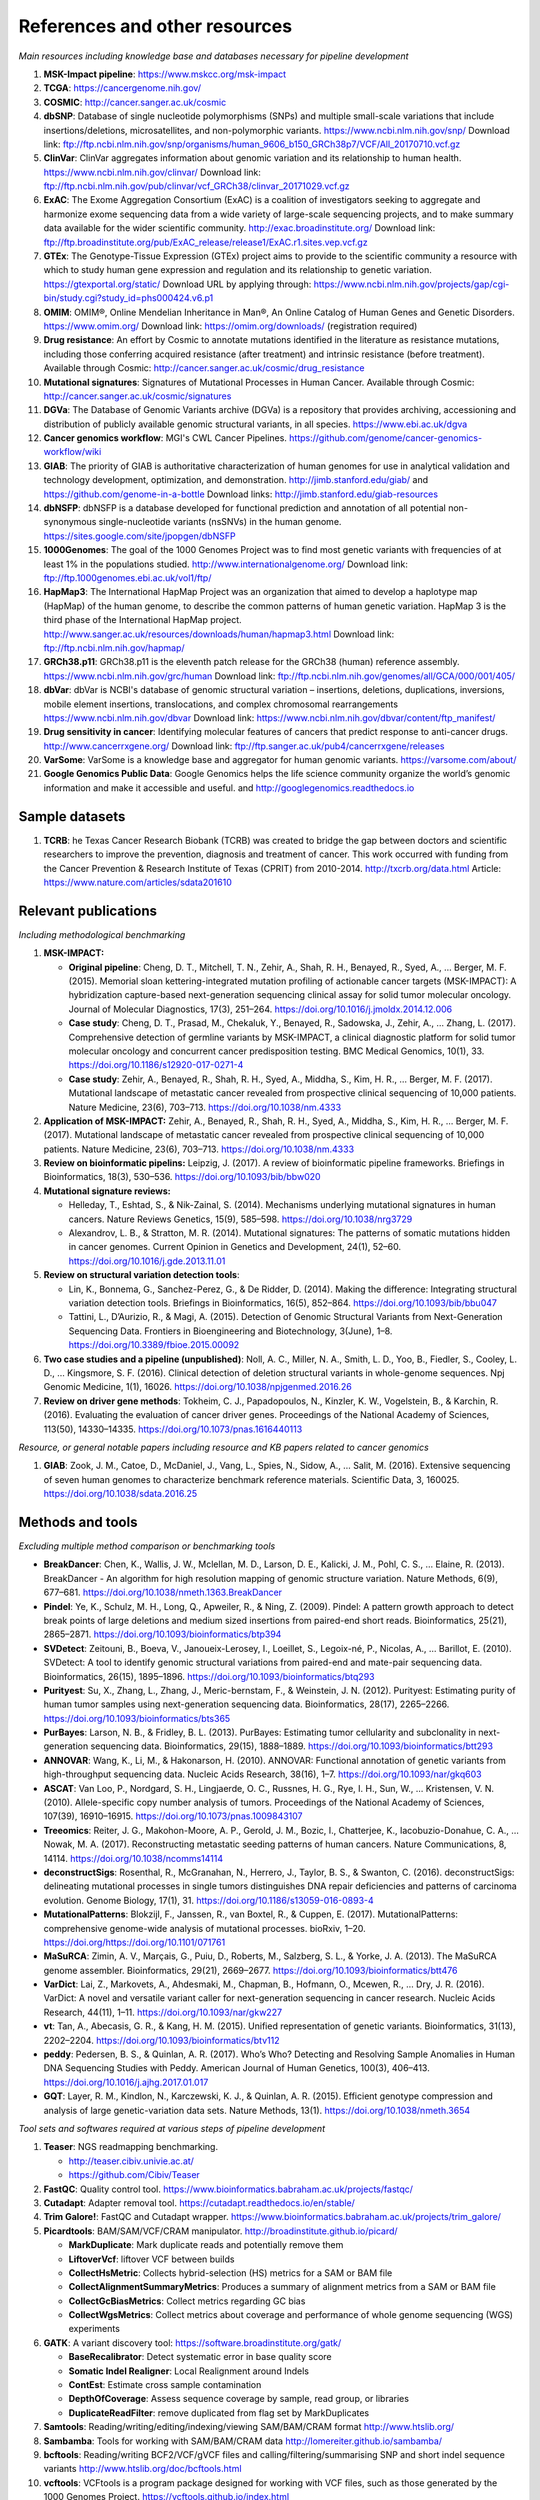 ===============================
References and other resources
===============================


*Main resources including knowledge base and databases necessary for pipeline development*


#. **MSK-Impact pipeline**\ : https://www.mskcc.org/msk-impact
#. **TCGA**\ : https://cancergenome.nih.gov/
#. **COSMIC**\ : http://cancer.sanger.ac.uk/cosmic
#. **dbSNP**\ :  Database of single nucleotide polymorphisms (SNPs) and multiple small-scale variations that include insertions/deletions, microsatellites, and non-polymorphic variants. https://www.ncbi.nlm.nih.gov/snp/ Download link: ftp://ftp.ncbi.nlm.nih.gov/snp/organisms/human_9606_b150_GRCh38p7/VCF/All_20170710.vcf.gz
#. **ClinVar**\ : ClinVar aggregates information about genomic variation and its relationship to human health. https://www.ncbi.nlm.nih.gov/clinvar/ Download link: ftp://ftp.ncbi.nlm.nih.gov/pub/clinvar/vcf_GRCh38/clinvar_20171029.vcf.gz
#. **ExAC**\ : The Exome Aggregation Consortium (ExAC) is a coalition of investigators seeking to aggregate and harmonize exome sequencing data from a wide variety of large-scale sequencing projects, and to make summary data available for the wider scientific community. http://exac.broadinstitute.org/ Download link: ftp://ftp.broadinstitute.org/pub/ExAC_release/release1/ExAC.r1.sites.vep.vcf.gz
#. **GTEx**\ : The Genotype-Tissue Expression (GTEx) project aims to provide to the scientific community a resource with which to study human gene expression and regulation and its relationship to genetic variation. https://gtexportal.org/static/ Download URL by applying through: https://www.ncbi.nlm.nih.gov/projects/gap/cgi-bin/study.cgi?study_id=phs000424.v6.p1
#. **OMIM**\ : OMIM®, Online Mendelian Inheritance in Man®, An Online Catalog of Human Genes and Genetic Disorders. https://www.omim.org/ Download link: https://omim.org/downloads/ (registration required) 
#. **Drug resistance**\ : An effort by Cosmic to annotate mutations identified in the literature as resistance mutations, including those conferring acquired resistance (after treatment) and intrinsic resistance (before treatment). Available through Cosmic: http://cancer.sanger.ac.uk/cosmic/drug_resistance
#. **Mutational signatures**\ : Signatures of Mutational Processes in Human Cancer. Available through Cosmic: http://cancer.sanger.ac.uk/cosmic/signatures
#. **DGVa**\ : The Database of Genomic Variants archive (DGVa) is a repository that provides archiving, accessioning and distribution of publicly available genomic structural variants, in all species. https://www.ebi.ac.uk/dgva
#. **Cancer genomics workflow**\ : MGI's CWL Cancer Pipelines. https://github.com/genome/cancer-genomics-workflow/wiki
#. **GIAB**\ : The priority of GIAB is authoritative characterization of human genomes for use in analytical validation and technology development, optimization, and demonstration. http://jimb.stanford.edu/giab/ and https://github.com/genome-in-a-bottle Download links: http://jimb.stanford.edu/giab-resources
#. **dbNSFP**\ : dbNSFP is a database developed for functional prediction and annotation of all potential non-synonymous single-nucleotide variants (nsSNVs) in the human genome. https://sites.google.com/site/jpopgen/dbNSFP
#. **1000Genomes**\ : The goal of the 1000 Genomes Project was to find most genetic variants with frequencies of at least 1% in the populations studied. http://www.internationalgenome.org/ Download link: ftp://ftp.1000genomes.ebi.ac.uk/vol1/ftp/
#. **HapMap3**\ : The International HapMap Project was an organization that aimed to develop a haplotype map (HapMap) of the human genome, to describe the common patterns of human genetic variation. HapMap 3 is the third phase of the International HapMap project. http://www.sanger.ac.uk/resources/downloads/human/hapmap3.html Download link: ftp://ftp.ncbi.nlm.nih.gov/hapmap/
#. **GRCh38.p11**\ : GRCh38.p11 is the eleventh patch release for the GRCh38 (human) reference assembly. https://www.ncbi.nlm.nih.gov/grc/human Download link: ftp://ftp.ncbi.nlm.nih.gov/genomes/all/GCA/000/001/405/
#. **dbVar**\ : dbVar is NCBI's database of genomic structural variation – insertions, deletions, duplications, inversions, mobile element insertions, translocations, and complex chromosomal rearrangements https://www.ncbi.nlm.nih.gov/dbvar Download link: https://www.ncbi.nlm.nih.gov/dbvar/content/ftp_manifest/
#. **Drug sensitivity in cancer**\ : Identifying molecular features of cancers that predict response to anti-cancer drugs. http://www.cancerrxgene.org/ Download link: ftp://ftp.sanger.ac.uk/pub4/cancerrxgene/releases
#. **VarSome**\ : VarSome is a knowledge base and aggregator for human genomic variants. https://varsome.com/about/
#. **Google Genomics Public Data**\ : Google Genomics helps the life science community organize the world’s genomic information and make it accessible and useful. and http://googlegenomics.readthedocs.io

Sample datasets
---------------



#. **TCRB**\ : he Texas Cancer Research Biobank (TCRB) was created to bridge the gap between doctors and scientific researchers to improve the prevention, diagnosis and treatment of cancer. This work occurred with funding from the Cancer Prevention & Research Institute of Texas (CPRIT) from 2010-2014. http://txcrb.org/data.html Article: https://www.nature.com/articles/sdata201610

Relevant publications
---------------------

*Including methodological benchmarking*


#. 
   **MSK-IMPACT:**


   * 
     **Original pipeline**\ : Cheng, D. T., Mitchell, T. N., Zehir, A., Shah, R. H., Benayed, R., Syed, A., … Berger, M. F. (2015). Memorial sloan kettering-integrated mutation profiling of actionable cancer targets (MSK-IMPACT): A hybridization capture-based next-generation sequencing clinical assay for solid tumor molecular oncology. Journal of Molecular Diagnostics, 17(3), 251–264. https://doi.org/10.1016/j.jmoldx.2014.12.006

   * 
     **Case study**\ : Cheng, D. T., Prasad, M., Chekaluk, Y., Benayed, R., Sadowska, J., Zehir, A., … Zhang, L. (2017). Comprehensive detection of germline variants by MSK-IMPACT, a clinical diagnostic platform for solid tumor molecular oncology and concurrent cancer predisposition testing. BMC Medical Genomics, 10(1), 33. https://doi.org/10.1186/s12920-017-0271-4

   * **Case study**\ : Zehir, A., Benayed, R., Shah, R. H., Syed, A., Middha, S., Kim, H. R., … Berger, M. F. (2017). Mutational landscape of metastatic cancer revealed from prospective clinical sequencing of 10,000 patients. Nature Medicine, 23(6), 703–713. https://doi.org/10.1038/nm.4333

#. **Application of MSK-IMPACT:** Zehir, A., Benayed, R., Shah, R. H., Syed, A., Middha, S., Kim, H. R., … Berger, M. F. (2017). Mutational landscape of metastatic cancer revealed from prospective clinical sequencing of 10,000 patients. Nature Medicine, 23(6), 703–713. https://doi.org/10.1038/nm.4333
#. **Review on bioinformatic pipelins:** Leipzig, J. (2017). A review of bioinformatic pipeline frameworks. Briefings in Bioinformatics, 18(3), 530–536. https://doi.org/10.1093/bib/bbw020
#. **Mutational signature reviews:**

   * Helleday, T., Eshtad, S., & Nik-Zainal, S. (2014). Mechanisms underlying mutational signatures in human cancers. Nature Reviews Genetics, 15(9), 585–598. https://doi.org/10.1038/nrg3729
   * Alexandrov, L. B., & Stratton, M. R. (2014). Mutational signatures: The patterns of somatic mutations hidden in cancer genomes. Current Opinion in Genetics and Development, 24(1), 52–60. https://doi.org/10.1016/j.gde.2013.11.01

#. **Review on structural variation detection tools**\ :

   * Lin, K., Bonnema, G., Sanchez-Perez, G., & De Ridder, D. (2014). Making the difference: Integrating structural variation detection tools. Briefings in Bioinformatics, 16(5), 852–864. https://doi.org/10.1093/bib/bbu047
   * Tattini, L., D’Aurizio, R., & Magi, A. (2015). Detection of Genomic Structural Variants from Next-Generation Sequencing Data. Frontiers in Bioengineering and Biotechnology, 3(June), 1–8. https://doi.org/10.3389/fbioe.2015.00092

#. **Two case studies and a pipeline (unpublished)**\ : Noll, A. C., Miller, N. A., Smith, L. D., Yoo, B., Fiedler, S., Cooley, L. D., … Kingsmore, S. F. (2016). Clinical detection of deletion structural variants in whole-genome sequences. Npj Genomic Medicine, 1(1), 16026. https://doi.org/10.1038/npjgenmed.2016.26
#. **Review on driver gene methods**\ : Tokheim, C. J., Papadopoulos, N., Kinzler, K. W., Vogelstein, B., & Karchin, R. (2016). Evaluating the evaluation of cancer driver genes. Proceedings of the National Academy of Sciences, 113(50), 14330–14335. https://doi.org/10.1073/pnas.1616440113


*Resource, or general notable papers including resource and KB papers related to cancer genomics*


#. **GIAB**\ : Zook, J. M., Catoe, D., McDaniel, J., Vang, L., Spies, N., Sidow, A., … Salit, M. (2016). Extensive sequencing of seven human genomes to characterize benchmark reference materials. Scientific Data, 3, 160025. https://doi.org/10.1038/sdata.2016.25

Methods and tools
-----------------

*Excluding multiple method comparison or benchmarking tools*


* 
  **BreakDancer**\ : Chen, K., Wallis, J. W., Mclellan, M. D., Larson, D. E., Kalicki, J. M., Pohl, C. S., … Elaine, R. (2013). BreakDancer - An algorithm for high resolution mapping of genomic structure variation. Nature Methods, 6(9), 677–681. https://doi.org/10.1038/nmeth.1363.BreakDancer

* 
  **Pindel**\ : Ye, K., Schulz, M. H., Long, Q., Apweiler, R., & Ning, Z. (2009). Pindel: A pattern growth approach to detect break points of large deletions and medium sized insertions from paired-end short reads. Bioinformatics, 25(21), 2865–2871. https://doi.org/10.1093/bioinformatics/btp394

* **SVDetect**\ : Zeitouni, B., Boeva, V., Janoueix-Lerosey, I., Loeillet, S., Legoix-né, P., Nicolas, A., … Barillot, E. (2010). SVDetect: A tool to identify genomic structural variations from paired-end and mate-pair sequencing data. Bioinformatics, 26(15), 1895–1896. https://doi.org/10.1093/bioinformatics/btq293
* **Purityest**\ : Su, X., Zhang, L., Zhang, J., Meric-bernstam, F., & Weinstein, J. N. (2012). Purityest: Estimating purity of human tumor samples using next-generation sequencing data. Bioinformatics, 28(17), 2265–2266. https://doi.org/10.1093/bioinformatics/bts365
* **PurBayes**\ : Larson, N. B., & Fridley, B. L. (2013). PurBayes: Estimating tumor cellularity and subclonality in next-generation sequencing data. Bioinformatics, 29(15), 1888–1889. https://doi.org/10.1093/bioinformatics/btt293
* **ANNOVAR**\ : Wang, K., Li, M., & Hakonarson, H. (2010). ANNOVAR: Functional annotation of genetic variants from high-throughput sequencing data. Nucleic Acids Research, 38(16), 1–7. https://doi.org/10.1093/nar/gkq603
* **ASCAT**\ : Van Loo, P., Nordgard, S. H., Lingjaerde, O. C., Russnes, H. G., Rye, I. H., Sun, W., … Kristensen, V. N. (2010). Allele-specific copy number analysis of tumors. Proceedings of the National Academy of Sciences, 107(39), 16910–16915. https://doi.org/10.1073/pnas.1009843107
* **Treeomics**\ : Reiter, J. G., Makohon-Moore, A. P., Gerold, J. M., Bozic, I., Chatterjee, K., Iacobuzio-Donahue, C. A., … Nowak, M. A. (2017). Reconstructing metastatic seeding patterns of human cancers. Nature Communications, 8, 14114. https://doi.org/10.1038/ncomms14114
* **deconstructSigs**\ : Rosenthal, R., McGranahan, N., Herrero, J., Taylor, B. S., & Swanton, C. (2016). deconstructSigs: delineating mutational processes in single tumors distinguishes DNA repair deficiencies and patterns of carcinoma evolution. Genome Biology, 17(1), 31. https://doi.org/10.1186/s13059-016-0893-4
* **MutationalPatterns**\ : Blokzijl, F., Janssen, R., van Boxtel, R., & Cuppen, E. (2017). MutationalPatterns: comprehensive genome-wide analysis of mutational processes. bioRxiv, 1–20. https://doi.org/https://doi.org/10.1101/071761
* **MaSuRCA**\ : Zimin, A. V., Marçais, G., Puiu, D., Roberts, M., Salzberg, S. L., & Yorke, J. A. (2013). The MaSuRCA genome assembler. Bioinformatics, 29(21), 2669–2677. https://doi.org/10.1093/bioinformatics/btt476
* **VarDict**\ : Lai, Z., Markovets, A., Ahdesmaki, M., Chapman, B., Hofmann, O., Mcewen, R., … Dry, J. R. (2016). VarDict: A novel and versatile variant caller for next-generation sequencing in cancer research. Nucleic Acids Research, 44(11), 1–11. https://doi.org/10.1093/nar/gkw227
* **vt**\ : Tan, A., Abecasis, G. R., & Kang, H. M. (2015). Unified representation of genetic variants. Bioinformatics, 31(13), 2202–2204. https://doi.org/10.1093/bioinformatics/btv112
* **peddy**\ : Pedersen, B. S., & Quinlan, A. R. (2017). Who’s Who? Detecting and Resolving Sample Anomalies in Human DNA Sequencing Studies with Peddy. American Journal of Human Genetics, 100(3), 406–413. https://doi.org/10.1016/j.ajhg.2017.01.017
* **GQT**\ : Layer, R. M., Kindlon, N., Karczewski, K. J., & Quinlan, A. R. (2015). Efficient genotype compression and analysis of large genetic-variation data sets. Nature Methods, 13(1). https://doi.org/10.1038/nmeth.3654


*Tool sets and softwares required at various steps of pipeline development*


#. 
   **Teaser**\ : NGS readmapping benchmarking.


   * http://teaser.cibiv.univie.ac.at/
   * https://github.com/Cibiv/Teaser

#. 
   **FastQC**\ : Quality control tool. https://www.bioinformatics.babraham.ac.uk/projects/fastqc/

#. **Cutadapt**\ : Adapter removal tool. https://cutadapt.readthedocs.io/en/stable/
#. **Trim Galore!**\ : FastQC and Cutadapt wrapper. https://www.bioinformatics.babraham.ac.uk/projects/trim_galore/
#. **Picardtools**\ : BAM/SAM/VCF/CRAM manipulator. http://broadinstitute.github.io/picard/

   * **MarkDuplicate**\ : Mark duplicate reads and potentially remove them
   * **LiftoverVcf**\ : liftover VCF between builds
   * **CollectHsMetric**\ : Collects hybrid-selection (HS) metrics for a SAM or BAM file
   * **CollectAlignmentSummaryMetrics**\ : Produces a summary of alignment metrics from a SAM or BAM file
   * **CollectGcBiasMetrics**\ : Collect metrics regarding GC bias
   * **CollectWgsMetrics**\ : Collect metrics about coverage and performance of whole genome sequencing (WGS) experiments

#. **GATK**\ : A variant discovery tool: https://software.broadinstitute.org/gatk/

   * **BaseRecalibrator**\ : Detect systematic error in base quality score
   * **Somatic Indel Realigner**\ : Local Realignment around Indels
   * **ContEst**\ : Estimate cross sample contamination
   * **DepthOfCoverage**\ : Assess sequence coverage by sample, read group, or libraries
   * **DuplicateReadFilter**\ : remove duplicated from flag set by MarkDuplicates

#. **Samtools**\ : Reading/writing/editing/indexing/viewing SAM/BAM/CRAM format http://www.htslib.org/
#. **Sambamba**\ : Tools for working with SAM/BAM/CRAM data http://lomereiter.github.io/sambamba/
#. **bcftools**\ : Reading/writing BCF2/VCF/gVCF files and calling/filtering/summarising SNP and short indel sequence variants http://www.htslib.org/doc/bcftools.html
#. **vcftools**\ : VCFtools is a program package designed for working with VCF files, such as those generated by the 1000 Genomes Project. https://vcftools.github.io/index.html
#. **Delly2**\ : An integrated structural variant prediction method that can discover, genotype and visualize deletions, tandem duplications, inversions and translocations https://github.com/dellytools/delly
#. **PLINK**\ : PLINK: Whole genome data analysis toolset https://www.cog-genomics.org/plink2
#. **freebayes**\ : a haplotype-based variant detector. https://github.com/ekg/freebayes
#. **AscatNGS**\ : Allele-Specific Copy Number Analysis of Tumors, tumor purity and ploidy https://github.com/cancerit/ascatNgs
#. **MutationalPatterns**\ : R package for extracting and visualizing mutational patterns in base substitution catalogues https://github.com/UMCUGenetics/MutationalPatterns
#. **desconstructSigs**\ : identification of mutational signatures within a single tumor sample https://github.com/raerose01/deconstructSigs
#. **treeOmics**\ : Decrypting somatic mutation patterns to reveal the evolution of cancer
   https://github.com/johannesreiter/treeomics
#. **controlFreeC**\ : Copy number and allelic content caller http://boevalab.com/FREEC/
#. **MuTect2**\ : Call somatic SNPs and indels via local re-assembly of haplotypes https://software.broadinstitute.org/gatk/documentation/tooldocs/current/org_broadinstitute_gatk_tools_walkers_cancer_m2_MuTect2.php
#. **Annovar**\ : annotation of detected genetic variation http://annovar.openbioinformatics.org/en/latest/
#. **Strelka**\ : Small variant caller https://github.com/Illumina/strelka
#. **Manta**\ : Structural variant caller https://github.com/Illumina/manta
#. **PurBayes**\ : estimate tumor purity and clonality
#. **VarDict**\ : variant caller for both single and paired sample variant calling from BAM files https://github.com/AstraZeneca-NGS/VarDict
#. **SNPeff/SNPSift**\ : Genomic variant annotations and functional effect prediction toolbox. http://snpeff.sourceforge.net/ and http://snpeff.sourceforge.net/SnpSift.html
#. **IGV**\ : visualization tool for interactive exploration http://software.broadinstitute.org/software/igv/
#. **SVDetect**\ : a tool to detect genomic structural variations http://svdetect.sourceforge.net/Site/Home.html
#. **GenomeSTRiP**\ : A suite of tools for discovering and genotyping structural variations using sequencing data http://software.broadinstitute.org/software/genomestrip/
#. **BreakDancer**\ : SV detection from paired end reads mapping https://github.com/genome/breakdancer
#. **pIndel**\ : Detect breakpoints of large deletions, medium sized insertions, inversions, and tandem duplications https://github.com/genome/pindel
#. **VarScan**\ : Variant calling and somatic mutation/CNV detection https://github.com/dkoboldt/varscan
#. **VEP**\ : Variant Effect Predictor https://www.ensembl.org/info/docs/tools/vep/index.html
#. **Probablistic2020**\ : Simulates somatic mutations, and calls statistically significant oncogenes and tumor suppressor genes based on a randomization-based test  https://github.com/KarchinLab/probabilistic2020
#. **2020plus**\ : Classifies genes as an oncogene, tumor suppressor gene, or as a non-driver gene by using Random Forests https://github.com/KarchinLab/2020plus
#. **vtools**\ : variant tools is a software tool for the manipulation, annotation, selection, simulation, and analysis of variants in the context of next-gen sequencing analysis. http://varianttools.sourceforge.net/Main/HomePage
#. **vt**\ : A variant tool set that discovers short variants from Next Generation Sequencing data. https://genome.sph.umich.edu/wiki/Vt and https://github.com/atks/vt
#. **CNVnator**\ : a tool for CNV discovery and genotyping from depth-of-coverage by mapped reads. https://github.com/abyzovlab/CNVnator
#. **SvABA**\ : Structural variation and indel detection by local assembly. https://github.com/walaj/svaba
#. **indelope**\ : find indels and SVs too small for structural variant callers and too large for GATK. https://github.com/brentp/indelope
#. **peddy**\ : peddy compares familial-relationships and sexes as reported in a PED/FAM file with those inferred from a VCF. https://github.com/brentp/peddy
#. **cyvcf2**\ : cyvcf2 is a cython wrapper around htslib built for fast parsing of Variant Call Format (VCF) files. https://github.com/brentp/cyvcf2
#. **GQT**\ : Genotype Query Tools (GQT) is command line software and a C API for indexing and querying large-scale genotype data sets. https://github.com/ryanlayer/gqt
#. **LOFTEE**\ : Loss-Of-Function Transcript Effect Estimator. A VEP plugin to identify LoF (loss-of-function) variation. Assesses variants that are: Stop-gained, Splice site disrupting, and Frameshift variants. https://github.com/konradjk/loftee
#. **PureCN**\ : copy number calling and SNV classification using targeted short read sequencing https://bioconductor.org/packages/release/bioc/html/PureCN.html
#. **SVCaller**\ : A structural variant caller. https://github.com/tomwhi/svcaller
#. **SnakeMake**\ : A workflow manager. http://snakemake.readthedocs.io/en/stable/index.html
#. **BWA**\ : BWA is a software package for mapping low-divergent sequences against a large reference genome, such as the human genome. It consists of three algorithms: BWA-backtrack, BWA-SW and BWA-MEM. http://bio-bwa.sourceforge.net/
#. **wgsim**\ : Wgsim is a small tool for simulating sequence reads from a reference genome. It is able to simulate diploid genomes with SNPs and insertion/deletion (INDEL) polymorphisms, and simulate reads with uniform substitution sequencing errors. https://github.com/lh3/wgsim
#. **dwgsim**\ : Whole genome simulation can be performed with dwgsim. dwgsim is based off of wgsim found in SAMtools. https://github.com/nh13/DWGSIM
#. **ABSOLUTE**\ : ABSOLUTE can estimate purity/ploidy, and from that compute absolute copy-number and mutation multiplicities. http://archive.broadinstitute.org/cancer/cga/absolute
#. **THetA**\ : Tumor Heterogeneity Analysis. This algorithm estimates tumor purity and clonal/subclonal copy number aberrations directly from high-throughput DNA sequencing data. https://github.com/raphael-group/THetA
#. **Skewer**\ : Adapter trimming, similar to cutadapt. https://github.com/relipmoc/skewer
#. **Phylowgs**\ : Application for inferring subclonal composition and evolution from whole-genome sequencing data. https://github.com/morrislab/phylowgs
#. **superFreq**\ : SuperFreq is an R package that analyses cancer exomes to track subclones. https://github.com/ChristofferFlensburg/superFreq
#. **readVCF-r**\ : Read VCFs into R and annotatte them. https://bioconductor.org/packages/release/bioc/html/VariantAnnotation.html
#. **vcfr**\ : Read VCFs into R. https://github.com/knausb/vcfR
#. **msisensor**\ : microsatellite instability detection using paired tumor-normal https://github.com/ding-lab/msisensor
#. **MOSAIC**\ : MicrOSAtellite Instability Classifier https://github.com/ronaldhause/mosaic
#. **MANTIS**\ : Microsatellite Analysis for Normal-Tumor InStability https://github.com/OSU-SRLab/MANTIS
#. **SBDB**\ : A toolkit for constricting and querying structural variant databases https://github.com/J35P312/SVDB
